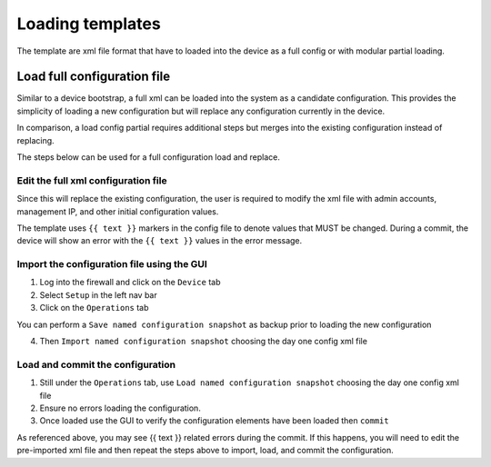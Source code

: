 
Loading templates
=================


The template are xml file format that have to loaded into the device as a full config or with modular partial loading.


Load full configuration file
----------------------------

Similar to a device bootstrap, a full xml can be loaded into the system as a candidate configuration. This provides the simplicity of loading a new configuration but will replace any configuration currently in the device.

In comparison, a load config partial requires additional steps but merges into the existing configuration instead of replacing.

The steps below can be used for a full configuration load and replace.


Edit the full xml configuration file
~~~~~~~~~~~~~~~~~~~~~~~~~~~~~~~~~~~~

Since this will replace the existing configuration, the user is required to modify the xml file with admin accounts, management IP, and other initial configuration values.

The template uses ``{{ text }}`` markers in the config file to denote values that MUST be changed.
During a commit, the device will show an error with the ``{{ text }}`` values in the error message.

Import the configuration file using the GUI
~~~~~~~~~~~~~~~~~~~~~~~~~~~~~~~~~~~~~~~~~~~

1. Log into the firewall and click on the ``Device`` tab

2. Select ``Setup`` in the left nav bar

3. Click on the ``Operations`` tab

.. Note::
You can perform a ``Save named configuration snapshot`` as backup prior to loading the new configuration


4. Then ``Import named configuration snapshot`` choosing the day one config xml file


Load and commit the configuration
~~~~~~~~~~~~~~~~~~~~~~~~~~~~~~~~~

1. Still under the ``Operations`` tab, use ``Load named configuration snapshot`` choosing the day one config xml file

2. Ensure no errors loading the configuration.

3. Once loaded use the GUI to verify the configuration elements have been loaded then ``commit``


.. Note::
As referenced above, you may see {{ text }} related errors during the commit.
If this happens, you will need to edit the pre-imported xml file and then repeat the steps above to import, load, and commit the configuration.


